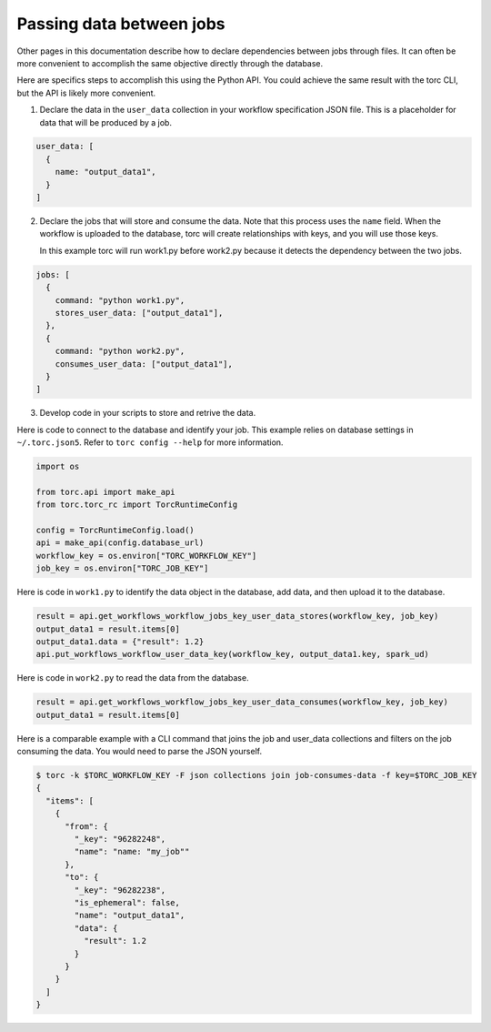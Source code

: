 .. _passing-data-between-jobs:

#########################
Passing data between jobs
#########################
Other pages in this documentation describe how to declare dependencies between jobs through files.
It can often be more convenient to accomplish the same objective directly through the database.

Here are specifics steps to accomplish this using the Python API. You could achieve the same
result with the torc CLI, but the API is likely more convenient.

1. Declare the data in the ``user_data`` collection in your workflow specification JSON file.
   This is a placeholder for data that will be produced by a job.

.. code-block:: JavaScript

    user_data: [
      {
        name: "output_data1",
      }
    ]

2. Declare the jobs that will store and consume the data. Note that this process uses the ``name``
   field. When the workflow is uploaded to the database, torc will create relationships with keys,
   and you will use those keys.

   In this example torc will run work1.py before work2.py because it detects the dependency between
   the two jobs.

.. code-block:: JavaScript

    jobs: [
      {
        command: "python work1.py",
        stores_user_data: ["output_data1"],
      },
      {
        command: "python work2.py",
        consumes_user_data: ["output_data1"],
      }
    ]

3. Develop code in your scripts to store and retrive the data.

Here is code to connect to the database and identify your job. This example relies on database
settings in ``~/.torc.json5``. Refer to ``torc config --help`` for more information.

.. code-block:: python

    import os

    from torc.api import make_api
    from torc.torc_rc import TorcRuntimeConfig

    config = TorcRuntimeConfig.load()
    api = make_api(config.database_url)
    workflow_key = os.environ["TORC_WORKFLOW_KEY"]
    job_key = os.environ["TORC_JOB_KEY"]

Here is code in ``work1.py`` to identify the data object in the database, add data, and then upload
it to the database.

.. code-block:: python

    result = api.get_workflows_workflow_jobs_key_user_data_stores(workflow_key, job_key)
    output_data1 = result.items[0]
    output_data1.data = {"result": 1.2}
    api.put_workflows_workflow_user_data_key(workflow_key, output_data1.key, spark_ud)

Here is code in ``work2.py`` to read the data from the database.

.. code-block:: python

    result = api.get_workflows_workflow_jobs_key_user_data_consumes(workflow_key, job_key)
    output_data1 = result.items[0]

Here is a comparable example with a CLI command that joins the job and user_data collections and
filters on the job consuming the data. You would need to parse the JSON yourself.

.. code-block:: console

    $ torc -k $TORC_WORKFLOW_KEY -F json collections join job-consumes-data -f key=$TORC_JOB_KEY
    {
      "items": [
        {
          "from": {
            "_key": "96282248",
            "name": "name: "my_job""
          },
          "to": {
            "_key": "96282238",
            "is_ephemeral": false,
            "name": "output_data1",
            "data": {
              "result": 1.2
            }
          }
        }
      ]
    }
